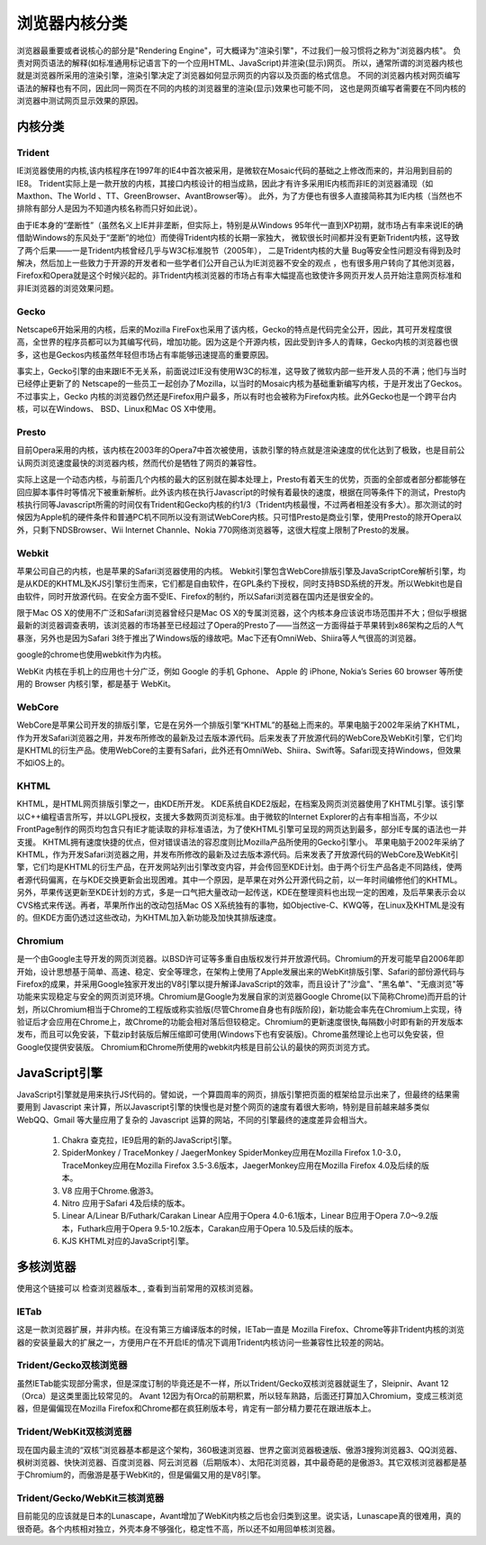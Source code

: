 ============================
浏览器内核分类
============================

浏览器最重要或者说核心的部分是"Rendering Engine"，可大概译为"渲染引擎"，不过我们一般习惯将之称为"浏览器内核"。
负责对网页语法的解释(如标准通用标记语言下的一个应用HTML、JavaScript)并渲染(显示)网页。
所以，通常所谓的浏览器内核也就是浏览器所采用的渲染引擎，渲染引擎决定了浏览器如何显示网页的内容以及页面的格式信息。
不同的浏览器内核对网页编写语法的解释也有不同，因此同一网页在不同的内核的浏览器里的渲染(显示)效果也可能不同，
这也是网页编写者需要在不同内核的浏览器中测试网页显示效果的原因。

--------------------------
内核分类
--------------------------


Trident
==========================

IE浏览器使用的内核,该内核程序在1997年的IE4中首次被采用，是微软在Mosaic代码的基础之上修改而来的，并沿用到目前的IE8。
Trident实际上是一款开放的内核，其接口内核设计的相当成熟，因此才有许多采用IE内核而非IE的浏览器涌现（如 Maxthon、The World 、TT、GreenBrowser、AvantBrowser等）。
此外，为了方便也有很多人直接简称其为IE内核（当然也不排除有部分人是因为不知道内核名称而只好如此说）。

由于IE本身的“垄断性”（虽然名义上IE并非垄断，但实际上，特别是从Windows 95年代一直到XP初期，就市场占有率来说IE的确借助Windows的东风处于“垄断”的地位）而使得Trident内核的长期一家独大，
微软很长时间都并没有更新Trident内核，这导致了两个后果——一是Trident内核曾经几乎与W3C标准脱节（2005年），
二是Trident内核的大量 Bug等安全性问题没有得到及时解决，然后加上一些致力于开源的开发者和一些学者们公开自己认为IE浏览器不安全的观点
，也有很多用户转向了其他浏览器，Firefox和Opera就是这个时候兴起的。非Trident内核浏览器的市场占有率大幅提高也致使许多网页开发人员开始注意网页标准和非IE浏览器的浏览效果问题。

Gecko
========================

Netscape6开始采用的内核，后来的Mozilla FireFox也采用了该内核，Gecko的特点是代码完全公开，因此，其可开发程度很高，全世界的程序员都可以为其编写代码，增加功能。因为这是个开源内核，因此受到许多人的青睐，Gecko内核的浏览器也很多，这也是Geckos内核虽然年轻但市场占有率能够迅速提高的重要原因。

事实上，Gecko引擎的由来跟IE不无关系，前面说过IE没有使用W3C的标准，这导致了微软内部一些开发人员的不满；他们与当时已经停止更新了的 Netscape的一些员工一起创办了Mozilla，以当时的Mosaic内核为基础重新编写内核，于是开发出了Geckos。不过事实上，Gecko 内核的浏览器仍然还是Firefox用户最多，所以有时也会被称为Firefox内核。此外Gecko也是一个跨平台内核，可以在Windows、 BSD、Linux和Mac OS X中使用。

Presto
========================

目前Opera采用的内核，该内核在2003年的Opera7中首次被使用，该款引擎的特点就是渲染速度的优化达到了极致，也是目前公认网页浏览速度最快的浏览器内核，然而代价是牺牲了网页的兼容性。

实际上这是一个动态内核，与前面几个内核的最大的区别就在脚本处理上，Presto有着天生的优势，页面的全部或者部分都能够在回应脚本事件时等情况下被重新解析。此外该内核在执行Javascrīpt的时候有着最快的速度，根据在同等条件下的测试，Presto内核执行同等Javascrīpt所需的时间仅有Trident和Gecko内核的约1/3（Trident内核最慢，不过两者相差没有多大）。那次测试的时候因为Apple机的硬件条件和普通PC机不同所以没有测试WebCore内核。只可惜Presto是商业引擎，使用Presto的除开Opera以外，只剩下NDSBrowser、Wii Internet Channle、Nokia 770网络浏览器等，这很大程度上限制了Presto的发展。

Webkit
========================

苹果公司自己的内核，也是苹果的Safari浏览器使用的内核。 Webkit引擎包含WebCore排版引擎及JavaScriptCore解析引擎，均是从KDE的KHTML及KJS引擎衍生而来，它们都是自由软件，在GPL条约下授权，同时支持BSD系统的开发。所以Webkit也是自由软件，同时开放源代码。在安全方面不受IE、Firefox的制约，所以Safari浏览器在国内还是很安全的。

限于Mac OS X的使用不广泛和Safari浏览器曾经只是Mac OS X的专属浏览器，这个内核本身应该说市场范围并不大；但似乎根据最新的浏览器调查表明，该浏览器的市场甚至已经超过了Opera的Presto了——当然这一方面得益于苹果转到x86架构之后的人气暴涨，另外也是因为Safari 3终于推出了Windows版的缘故吧。Mac下还有OmniWeb、Shiira等人气很高的浏览器。

google的chrome也使用webkit作为内核。

WebKit 内核在手机上的应用也十分广泛，例如 Google 的手机 Gphone、 Apple 的 iPhone, Nokia’s Series 60 browser 等所使用的 Browser 内核引擎，都是基于 WebKit。

WebCore
========================

WebCore是苹果公司开发的排版引擎，它是在另外一个排版引擎“KHTML”的基础上而来的。苹果电脑于2002年采纳了KHTML，作为开发Safari浏览器之用，并发布所修改的最新及过去版本源代码。后来发表了开放源代码的WebCore及WebKit引擎，它们均是KHTML的衍生产品。使用WebCore的主要有Safari，此外还有OmniWeb、Shiira、Swift等。Safari现支持Windows，但效果不如iOS上的。

KHTML
========================

KHTML，是HTML网页排版引擎之一，由KDE所开发。
KDE系统自KDE2版起，在档案及网页浏览器使用了KHTML引擎。该引擎以C++编程语言所写，并以LGPL授权，支援大多数网页浏览标准。由于微软的Internet Explorer的占有率相当高，不少以FrontPage制作的网页均包含只有IE才能读取的非标准语法，为了使KHTML引擎可呈现的网页达到最多，部分IE专属的语法也一并支援。
KHTML拥有速度快捷的优点，但对错误语法的容忍度则比Mozilla产品所使用的Gecko引擎小。
苹果电脑于2002年采纳了KHTML，作为开发Safari浏览器之用，并发布所修改的最新及过去版本源代码。后来发表了开放源代码的WebCore及WebKit引擎，它们均是KHTML的衍生产品，在开发网站列出引擎改变内容，并会传回至KDE计划。由于两个衍生产品各走不同路线，使两者源代码偏离，在与KDE交换更新会出现困难。其中一个原因，是苹果在对外公开源代码之前，以一年时间编修他们的KHTML。另外，苹果传送更新至KDE计划的方式，多是一口气把大量改动一起传送，KDE在整理资料也出现一定的困难，及后苹果表示会以CVS格式来传送。再者，苹果所作出的改动包括Mac OS X系统独有的事物，如Objective-C、KWQ等，在Linux及KHTML是没有的。但KDE方面仍透过这些改动，为KHTML加入新功能及加快其排版速度。

Chromium
========================

是一个由Google主导开发的网页浏览器。以BSD许可证等多重自由版权发行并开放源代码。Chromium的开发可能早自2006年即开始，设计思想基于简单、高速、稳定、安全等理念，在架构上使用了Apple发展出来的WebKit排版引擎、Safari的部份源代码与Firefox的成果，并采用Google独家开发出的V8引擎以提升解译JavaScript的效率，而且设计了"沙盒"、"黑名单"、"无痕浏览"等功能来实现稳定与安全的网页浏览环境。Chromium是Google为发展自家的浏览器Google Chrome(以下简称Chrome)而开启的计划，所以Chromium相当于Chrome的工程版或称实验版(尽管Chrome自身也有β版阶段)，新功能会率先在Chromium上实现，待验证后才会应用在Chrome上，故Chrome的功能会相对落后但较稳定。Chromium的更新速度很快,每隔数小时即有新的开发版本发布，而且可以免安装，下载zip封装版后解压缩即可使用(Windows下也有安装版)。Chrome虽然理论上也可以免安装，但Google仅提供安装版。
Chromium和Chrome所使用的webkit内核是目前公认的最快的网页浏览方式。


-----------------------
JavaScript引擎
-----------------------
JavaScript引擎就是用来执行JS代码的。譬如说，一个算圆周率的网页，排版引擎把页面的框架给显示出来了，但最终的结果需要用到 Javascript 来计算，所以Javascript引擎的快慢也是对整个网页的速度有着很大影响，特别是目前越来越多类似 WebQQ、Gmail 等大量应用了复杂的 Javascript 运算的网站，不同的引擎最终的速度差异会相当大。

  1. Chakra  查克拉，IE9启用的新的JavaScript引擎。
  2. SpiderMonkey / TraceMonkey / JaegerMonkey
     SpiderMonkey应用在Mozilla Firefox 1.0-3.0，TraceMonkey应用在Mozilla Firefox 3.5-3.6版本，JaegerMonkey应用在Mozilla Firefox 4.0及后续的版本。
  3. V8  应用于Chrome.傲游3。
  4. Nitro  应用于Safari 4及后续的版本。
  5. Linear A/Linear B/Futhark/Carakan
     Linear A应用于Opera 4.0-6.1版本，Linear B应用于Opera 7.0～9.2版本，Futhark应用于Opera 9.5-10.2版本，Carakan应用于Opera 10.5及后续的版本。
  6. KJS  KHTML对应的JavaScript引擎。


-----------------------
多核浏览器
-----------------------
使用这个链接可以 检查浏览器版本_ , 查看到当前常用的双核浏览器。

.. 检查浏览器版本: https://liulanmi.com/labs/core.html

IETab
=======================

这是一款浏览器扩展，并非内核。在没有第三方编译版本的时候，IETab一直是 Mozilla Firefox、Chrome等非Trident内核的浏览器的安装量最大的扩展之一，方便用户在不开启IE的情况下调用Trident内核访问一些兼容性比较差的网站。

Trident/Gecko双核浏览器
=============================

虽然IETab能实现部分需求，但是深度订制的毕竟还是不一样，所以Trident/Gecko双核浏览器就诞生了，Sleipnir、Avant 12（Orca）是这类里面比较常见的。
Avant 12因为有Orca的前期积累，所以轻车熟路，后面还打算加入Chromium，变成三核浏览器，但是偏偏现在Mozilla Firefox和Chrome都在疯狂刷版本号，肯定有一部分精力要花在跟进版本上。

Trident/WebKit双核浏览器
==============================
现在国内最主流的“双核”浏览器基本都是这个架构，360极速浏览器、世界之窗浏览器极速版、傲游3搜狗浏览器3、QQ浏览器、枫树浏览器、快快浏览器、百度浏览器、阿云浏览器（后期版本）、太阳花浏览器，其中最奇葩的是傲游3。其它双核浏览器都是基于Chromium的，而傲游是基于WebKit的，但是偏偏又用的是V8引擎。

Trident/Gecko/WebKit三核浏览器
============================================
目前能见的应该就是日本的Lunascape，Avant增加了WebKit内核之后也会归类到这里。说实话，Lunascape真的很难用，真的很奇葩。各个内核相对独立，外壳本身不够强化，稳定性不高，所以还不如用回单核浏览器。
